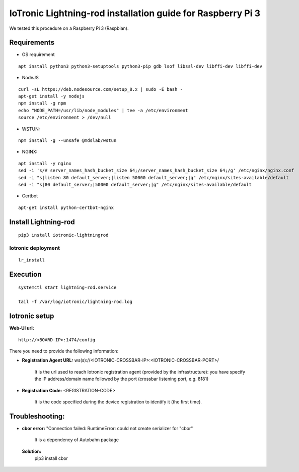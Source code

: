IoTronic Lightning-rod installation guide for Raspberry Pi 3
============================================================

We tested this procedure on a Raspberry Pi 3 (Raspbian).

Requirements
~~~~~~~~~~~~

* OS requirement

::

   apt install python3 python3-setuptools python3-pip gdb lsof libssl-dev libffi-dev libffi-dev

* NodeJS

::

  curl -sL https://deb.nodesource.com/setup_8.x | sudo -E bash -
  apt-get install -y nodejs
  npm install -g npm
  echo "NODE_PATH=/usr/lib/node_modules" | tee -a /etc/environment
  source /etc/environment > /dev/null


* WSTUN:

::

    npm install -g --unsafe @mdslab/wstun

* NGINX:

::

    apt install -y nginx
    sed -i 's/# server_names_hash_bucket_size 64;/server_names_hash_bucket_size 64;/g' /etc/nginx/nginx.conf
    sed -i "s|listen 80 default_server;|listen 50000 default_server;|g" /etc/nginx/sites-available/default
    sed -i "s|80 default_server;|50000 default_server;|g" /etc/nginx/sites-available/default

* Certbot

::

    apt-get install python-certbot-nginx


Install Lightning-rod
~~~~~~~~~~~~~~~~~~~~~
::

    pip3 install iotronic-lightningrod

Iotronic deployment
'''''''''''''''''''
::

    lr_install

Execution
~~~~~~~~~
::

    systemctl start lightning-rod.service

    tail -f /var/log/iotronic/lightning-rod.log

Iotronic setup
~~~~~~~~~~~~~~

**Web-UI url:**
::

    http://<BOARD-IP>:1474/config

There you need to provide the following information:

- **Registration Agent URL:** ws(s)://<IOTRONIC-CROSSBAR-IP>:<IOTRONIC-CROSSBAR-PORT>/

    It is the url used to reach Iotronic registration agent (provided by the infrastructure): you have specify the IP address/domain name followed by the port (crossbar listening port, e.g. 8181)


- **Registration Code:** <REGISTRATION-CODE>

    It is the code specified during the device registration to identify it (the first time).




Troubleshooting:
~~~~~~~~~~~~~~~~
- **cbor error:** "Connection failed: RuntimeError: could not create serializer for "cbor"

   It is a dependency of Autobahn package

 **Solution:**
   pip3 install cbor